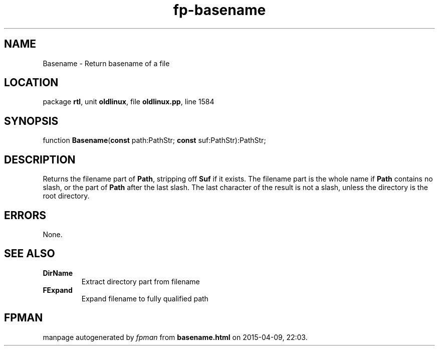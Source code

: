 .\" file autogenerated by fpman
.TH "fp-basename" 3 "2014-03-14" "fpman" "Free Pascal Programmer's Manual"
.SH NAME
Basename - Return basename of a file
.SH LOCATION
package \fBrtl\fR, unit \fBoldlinux\fR, file \fBoldlinux.pp\fR, line 1584
.SH SYNOPSIS
function \fBBasename\fR(\fBconst\fR path:PathStr; \fBconst\fR suf:PathStr):PathStr;
.SH DESCRIPTION
Returns the filename part of \fBPath\fR, stripping off \fBSuf\fR if it exists. The filename part is the whole name if \fBPath\fR contains no slash, or the part of \fBPath\fR after the last slash. The last character of the result is not a slash, unless the directory is the root directory.


.SH ERRORS
None.


.SH SEE ALSO
.TP
.B DirName
Extract directory part from filename
.TP
.B FExpand
Expand filename to fully qualified path

.SH FPMAN
manpage autogenerated by \fIfpman\fR from \fBbasename.html\fR on 2015-04-09, 22:03.


